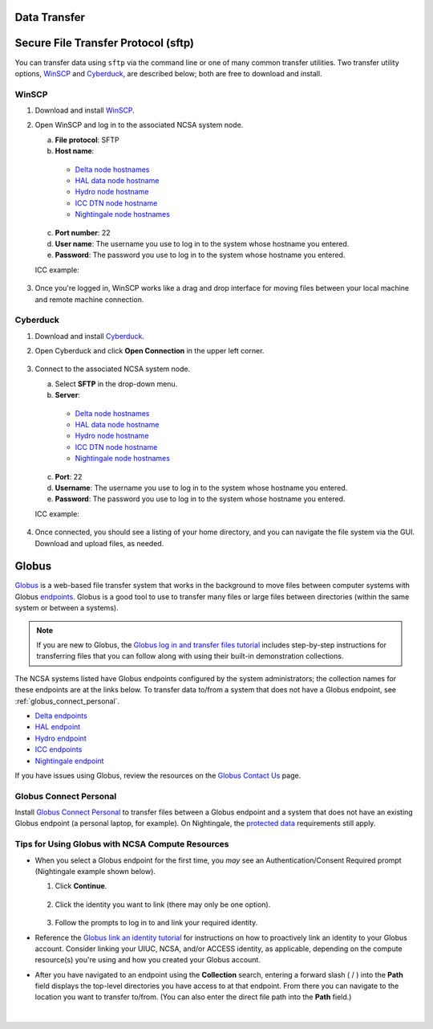 .. _data-transfer:

Data Transfer
---------------

Secure File Transfer Protocol (sftp)
---------------------------------------

You can transfer data using ``sftp`` via the command line or one of many common transfer utilities. Two transfer utility options, `WinSCP <https://winscp.net/eng/download.php>`_ and `Cyberduck <https://cyberduck.io/download/>`_, are described below; both are free to download and install.

WinSCP
~~~~~~~~

#. Download and install `WinSCP <https://winscp.net/eng/download.php>`_.
#. Open WinSCP and log in to the associated NCSA system node. 

   a. **File protocol**: SFTP
   b. **Host name**:

     - `Delta node hostnames <https://docs.ncsa.illinois.edu/systems/delta/en/latest/user_guide/accessing.html#login-node-hostnames>`_
     - `HAL data node hostname <https://docs.ncsa.illinois.edu/systems/hal/en/latest/user-guide/data-mgmt.html>`_
     - `Hydro node hostname <https://docs.ncsa.illinois.edu/systems/hydro/en/latest/user-guide/accessing.html#logging-in>`_
     - `ICC DTN node hostname <https://docs.ncsa.illinois.edu/systems/icc/en/latest/user_guide/storage_data.html#cli-dtn-nodes>`_
     - `Nightingale node hostnames <https://docs.ncsa.illinois.edu/systems/nightingale/en/latest/user_guide/accessing.html#node-hostnames>`_

   c. **Port number**: 22
   d. **User name**: The username you use to log in to the system whose hostname you entered.
   e. **Password**: The password you use to log in to the system whose hostname you entered.

   ICC example:

   .. figure:: ../common/images/transfer/winscp-new-login.png
      :alt: WinSCP new login example for Campus Cluster DTN node.
      :width: 768px

#. Once you're logged in, WinSCP works like a drag and drop interface for moving files between your local machine and remote machine connection.

Cyberduck
~~~~~~~~~~

#. Download and install `Cyberduck <https://cyberduck.io/download/>`_.
#. Open Cyberduck and click **Open Connection** in the upper left corner.

   .. figure:: ../common/images/transfer/cyberduck-open-connection-button.png
      :alt: Cyberduck interface highlighting the "Open Connection" button in the upper left corner.
      :width: 512px

#. Connect to the associated NCSA system node.

   a. Select **SFTP** in the drop-down menu.
   b. **Server**: 

     - `Delta node hostnames <https://docs.ncsa.illinois.edu/systems/delta/en/latest/user_guide/accessing.html#login-node-hostnames>`_
     - `HAL data node hostname <https://docs.ncsa.illinois.edu/systems/hal/en/latest/user-guide/data-mgmt.html>`_
     - `Hydro node hostname <https://docs.ncsa.illinois.edu/systems/hydro/en/latest/user-guide/accessing.html#logging-in>`_
     - `ICC DTN node hostname <https://docs.ncsa.illinois.edu/systems/icc/en/latest/user_guide/storage_data.html#cli-dtn-nodes>`_
     - `Nightingale node hostnames <https://docs.ncsa.illinois.edu/systems/nightingale/en/latest/user_guide/accessing.html#node-hostnames>`_
   c. **Port**: 22
   d. **Username**: The username you use to log in to the system whose hostname you entered.
   e. **Password**: The password you use to log in to the system whose hostname you entered.

   ICC example:

   .. figure:: ../common/images/transfer/cyberduck-sftp-protocol-connection.png
      :alt: Cyberduck SFTP protocol connection window. SFTP selected from drop-down menu. Server: cc-xfer.campuscluster.illinois.edu. Port: 22. Username and password: your campus cluster credentials.
      :width: 500px

#. Once connected, you should see a listing of your home directory, and you can navigate the file system via the GUI. Download and upload files, as needed.

.. _globus-jump:

Globus
-----------  

`Globus <https://www.globus.org>`_ is a web-based file transfer system that works in the background to move files between computer systems with Globus `endpoints <https://docs.globus.org/faq/globus-connect-endpoints/#what_is_an_endpoint>`_. Globus is a good tool to use to transfer many files or large files between directories (within the same system or between a systems).

.. note::
   If you are new to Globus, the `Globus log in and transfer files tutorial <https://docs.globus.org/guides/tutorials/manage-files/transfer-files/>`_ includes step-by-step instructions for transferring files that you can follow along with using their built-in demonstration collections.

The NCSA systems listed have Globus endpoints configured by the system administrators; the collection names for these endpoints are at the links below. To transfer data to/from a system that does not have a Globus endpoint, see :ref:`globus_connect_personal`.

- `Delta endpoints <https://docs.ncsa.illinois.edu/systems/delta/en/latest/user_guide/data_mgmt.html#globus>`_
- `HAL endpoint <https://docs.ncsa.illinois.edu/systems/hal/en/latest/user-guide/data-mgmt.html>`_
- `Hydro endpoint <https://ncsa-hydro-documentation.readthedocs-hosted.com/en/latest/accessing_transferring_files.html#using-globus-to-transfer-files>`_
- `ICC endpoints <https://docs.ncsa.illinois.edu/systems/icc/en/latest/user_guide/storage_data.html#globus-endpoints>`_ 
- `Nightingale endpoint <https://docs.ncsa.illinois.edu/systems/nightingale/en/latest/user_guide/file_mgmt.html#transferring-files-with-globus>`_ 

If you have issues using Globus, review the resources on the `Globus Contact Us <https://www.globus.org/contact-us>`_ page.

.. _globus_connect_personal:

Globus Connect Personal
~~~~~~~~~~~~~~~~~~~~~~~~~~

Install `Globus Connect Personal <https://www.globus.org/globus-connect-personal>`_ to transfer files between a Globus endpoint and a system that does not have an existing Globus endpoint (a personal laptop, for example). On Nightingale, the `protected data <https://docs.ncsa.illinois.edu/systems/nightingale/en/latest/user_guide/protected_data.html>`_ requirements still apply. 

Tips for Using Globus with NCSA Compute Resources
~~~~~~~~~~~~~~~~~~~~~~~~~~~~~~~~~~~~~~~~~~~~~~~~~~

- When you select a Globus endpoint for the first time, you *may* see an Authentication/Consent Required prompt (Nightingale example shown below). 

  #. Click **Continue**.

     .. figure:: ../common/images/transfer/globus-authentication-required.png
        :alt: Authentication/Consent Required prompt example for the Nightingale endpoint.
        :width: 700

  #. Click the identity you want to link (there may only be one option).

     .. figure:: ../common/images/transfer/globus-link-an-identity.png
        :alt: Link an identity prompt example for the Nightingale endpoint.
        :width: 700

  #. Follow the prompts to log in to and link your required identity. 

- Reference the `Globus link an identity tutorial <https://docs.globus.org/guides/tutorials/manage-identities/link-to-existing/>`_ for instructions on how to proactively link an identity to your Globus account. Consider linking your UIUC, NCSA, and/or ACCESS identity, as applicable, depending on the compute resource(s) you're using and how you created your Globus account.

\

- After you have navigated to an endpoint using the **Collection** search, entering a forward slash ( / ) into the **Path** field displays the top-level directories you have access to at that endpoint. From there you can navigate to the location you want to transfer to/from. (You can also enter the direct file path into the **Path** field.)

  .. figure:: ../common/images/transfer/globus-file-manager-example.png
     :alt: Globus file manager showing the results of "NCSA Delta" collection and "/" path.
     :width: 700

|

